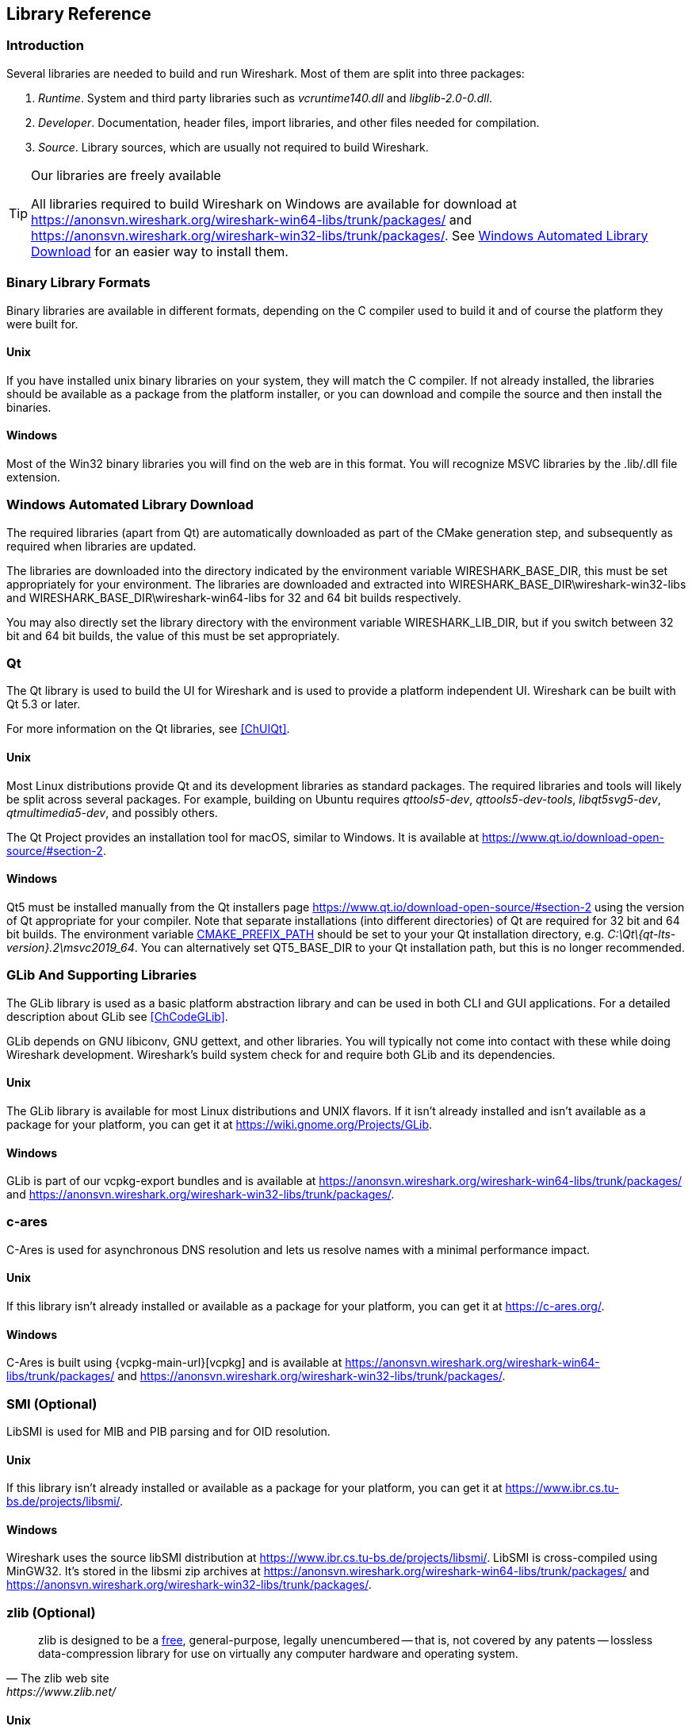 // WSDG Chapter Libraries

[[ChapterLibraries]]

== Library Reference

[[ChLibIntro]]

=== Introduction

Several libraries are needed to build and run Wireshark. Most of them
are split into three packages:

. _Runtime_. System and third party libraries such as _vcruntime140.dll_
and _libglib-2.0-0.dll_.

. _Developer_. Documentation, header files, import libraries, and other
files needed for compilation.

. _Source_. Library sources, which are usually not required to build
Wireshark.

[TIP]
.Our libraries are freely available
====
All libraries required to build Wireshark on Windows are available for download at
https://anonsvn.wireshark.org/wireshark-win64-libs/trunk/packages/[] and
https://anonsvn.wireshark.org/wireshark-win32-libs/trunk/packages/[].
See <<ChLibsSetup>> for an easier way to install them.
====

[[ChLibsFormat]]

=== Binary Library Formats

Binary libraries are available in different formats, depending on the C
compiler used to build it and of course the platform they were built for.


[[ChLibsFormatUnix]]

[discrete]
==== Unix

If you have installed unix binary libraries on your system, they will
match the C compiler. If not already installed, the libraries should be
available as a package from the platform installer, or you can download
and compile the source and then install the binaries.


[[ChLibsFormatWin32]]

[discrete]
==== Windows

Most of the Win32 binary libraries you will find on the web are in this
format. You will recognize MSVC libraries by the .lib/.dll file extension.


[[ChLibsSetup]]

=== Windows Automated Library Download

The required libraries (apart from Qt) are automatically downloaded as part of
the CMake generation step, and subsequently as required when libraries are updated.

The libraries are downloaded into the directory indicated by the environment
variable WIRESHARK_BASE_DIR, this must be set appropriately for your environment.
The libraries are downloaded and extracted into WIRESHARK_BASE_DIR\wireshark-win32-libs
and WIRESHARK_BASE_DIR\wireshark-win64-libs for 32 and 64 bit builds respectively.

You may also directly set the library directory with the environment variable
WIRESHARK_LIB_DIR, but if you switch between 32 bit and 64 bit builds, the value of this
must be set appropriately.

[[ChLibsQt]]

=== Qt

The Qt library is used to build the UI for Wireshark and is used to provide a
platform independent UI. Wireshark can be built with Qt 5.3 or later.

For more information on the Qt libraries, see <<ChUIQt>>.

[[ChLibsUnixQt]]

[discrete]
==== Unix

Most Linux distributions provide Qt and its development libraries as standard packages.
The required libraries and tools will likely be split across several packages. For example,
building on Ubuntu requires _qttools5-dev_, _qttools5-dev-tools_, _libqt5svg5-dev_,
_qtmultimedia5-dev_, and possibly others.

The Qt Project provides an installation tool for macOS, similar to Windows.
It is available at https://www.qt.io/download-open-source/#section-2[].

[[ChLibsWin32Qt]]

[discrete]
==== Windows

Qt5 must be installed manually from the Qt installers page https://www.qt.io/download-open-source/#section-2[] using the version of Qt appropriate for your compiler.
Note that separate installations (into different directories) of Qt are required for 32 bit and 64 bit builds.
The environment variable https://doc.qt.io/qt-5/cmake-get-started.html[CMAKE_PREFIX_PATH] should be set to your your Qt installation directory, e.g. _C:\Qt{backslash}{qt-lts-version}.2\msvc2019_64_.
You can alternatively set QT5_BASE_DIR to your Qt installation path, but this is no longer recommended.

[[ChLibsGLib]]

=== GLib And Supporting Libraries

The GLib library is used as a basic platform abstraction library and can
be used in both CLI and GUI applications. For a detailed description
about GLib see <<ChCodeGLib>>.

GLib depends on GNU libiconv, GNU gettext, and other libraries. You will
typically not come into contact with these while doing Wireshark
development. Wireshark's build system check for and require both GLib
and its dependencies.

[[ChLibsUnixGLib]]

[discrete]
==== Unix

The GLib library is available for most Linux distributions and UNIX
flavors. If it isn't already installed and isn't available as a package
for your platform, you can get it at https://wiki.gnome.org/Projects/GLib[].

[[ChLibsWin32GLib]]

[discrete]
==== Windows

GLib is part of our vcpkg-export bundles and is available at
https://anonsvn.wireshark.org/wireshark-win64-libs/trunk/packages/[]
and
https://anonsvn.wireshark.org/wireshark-win32-libs/trunk/packages/[].

[[ChLibsCares]]

=== c-ares

C-Ares is used for asynchronous DNS resolution and lets us resolve names with a minimal performance impact.

[[ChLibsUnixCares]]

[discrete]
==== Unix

If this library isn't already installed or available as a package for your
platform, you can get it at https://c-ares.org/[].

[[ChLibsWin32Cares]]

[discrete]
==== Windows

C-Ares is built using {vcpkg-main-url}[vcpkg] and is available at
https://anonsvn.wireshark.org/wireshark-win64-libs/trunk/packages/[]
and
https://anonsvn.wireshark.org/wireshark-win32-libs/trunk/packages/[].

[[ChLibsSMI]]

=== SMI (Optional)

LibSMI is used for MIB and PIB parsing and for OID resolution.

[[ChLibsUnixSMI]]

[discrete]
==== Unix

If this library isn't already installed or available as a
package for your platform, you can get it at
https://www.ibr.cs.tu-bs.de/projects/libsmi/[].

[[ChLibsWin32SMI]]

[discrete]
==== Windows

Wireshark uses the source libSMI distribution at
https://www.ibr.cs.tu-bs.de/projects/libsmi/[].
LibSMI is cross-compiled using MinGW32.
It’s stored in the libsmi zip archives at
https://anonsvn.wireshark.org/wireshark-win64-libs/trunk/packages/[]
and
https://anonsvn.wireshark.org/wireshark-win32-libs/trunk/packages/[].

[[ChLibsZlib]]

=== zlib (Optional)

[quote, The zlib web site, https://www.zlib.net/]
____
zlib is designed to be a
https://www.gzip.org/zlib/zlib_license.html[free],
general-purpose, legally unencumbered -- that is, not covered by any
patents -- lossless data-compression library for use on virtually any computer
hardware and operating system.
____

[[ChLibsUnixZlib]]

[discrete]
==== Unix

This library is almost certain to be installed on your system. If it isn't or
you don't want to use the default library you can download it from
https://www.zlib.net/[].

[[ChLibsWin32Zlib]]

[discrete]
==== Windows

zlib is part of our vcpkg-export bundles and is available at
https://anonsvn.wireshark.org/wireshark-win64-libs/trunk/packages/[]
and
https://anonsvn.wireshark.org/wireshark-win32-libs/trunk/packages/[].

[[ChLibsPcap]]

=== libpcap or Npcap (Optional, But Strongly Recommended)

Libpcap and Npcap provide that packet capture capabilities that are central
to Wireshark’s core functionality.

[[ChLibsLibpcap]]

[discrete]
==== Unix: libpcap

If this library isn't already installed or available as a package for your
platform, you can get it at {tcpdump-main-url}.

[[ChLibsWinpPcap]]

[discrete]
==== Windows: Npcap

The Windows build environment compiles and links against a libpcap SDK built using {vcpkg-main-url}[vcpkg] and includes the {npcap-main-url}[Npcap packet capture driver] with the .exe installer.
Both are <<ChLibsSetup,automatically downloaded by CMake>>.

You can download the Npcap Windows packet capture library manually from
{npcap-main-url}.

[WARNING]
.Npcap has its own license with its own restrictions
====
Insecure.Com LLC, aka “The Nmap Project” has granted the Wireshark
Foundation the right to include Npcap with the installers that we
distribute from wireshark.org. If you wish to distribute your own
Wireshark installer or any other package that includes Npcap you must
comply with the {npcap-license-url}[Npcap license] and may be required
to purchase a redistribution license. Please see {npcap-main-url} for
more details.
====

[[ChLibsGNUTLS]]

=== GnuTLS (Optional)

The GNU Transport Layer Security Library is used to enable TLS decryption
using an RSA private key.

[[ChLibsUnixGNUTLS]]

[discrete]
==== Unix

If this library isn't already installed or available as a
package for your platform, you can get it at
https://gnutls.org/[].

[[ChLibsWin32GNUTLS]]

[discrete]
==== Windows

We provide packages cross-compiled using MinGW32 at
https://anonsvn.wireshark.org/wireshark-win64-libs/trunk/packages/[]
and
https://anonsvn.wireshark.org/wireshark-win32-libs/trunk/packages/[].

[[ChLibsGcrypt]]

=== Gcrypt

The Gcrypt Library is a low-level cryptographic library that provides
support for many ciphers and message authentication codes, such as DES, 3DES,
AES, Blowfish, SHA-1, SHA-256, and others.

[[ChLibsUnixGcrypt]]

[discrete]
==== Unix

If this library isn't already installed or available as a
package for your platform, you can get it at
https://directory.fsf.org/wiki/Libgcrypt[].

[[ChLibsWin32Gcrypt]]

[discrete]
==== Windows

Part of our GnuTLS package.

[[ChLibsKerberos]]

=== Kerberos (Optional)

The Kerberos library is used to dissect Kerberos, sealed DCERPC and
secureLDAP protocols.

[[ChLibsUnixKerberos]]

[discrete]
==== Unix

If this library isn't already installed or available as a
package for your platform, you can get it at
https://web.mit.edu/Kerberos/dist/[].

[[ChLibsWin32Kerberos]]

[discrete]
==== Windows

We provide packages for Windows at
https://anonsvn.wireshark.org/wireshark-win64-libs/trunk/packages/[]
and
https://anonsvn.wireshark.org/wireshark-win32-libs/trunk/packages/[].

[[ChLibsLua]]

=== Lua (Optional)

The Lua library is used to add scripting support to Wireshark.

[[ChLibsUnixLua]]

[discrete]
==== Unix

If this library isn't already installed or available as a
package for your platform, you can get it at
https://www.lua.org/download.html[].

[[ChLibsWin32Lua]]

[discrete]
==== Windows

We provide copies of the official packages at
https://anonsvn.wireshark.org/wireshark-win64-libs/trunk/packages/[]
and
https://anonsvn.wireshark.org/wireshark-win32-libs/trunk/packages/[].

[[ChLibsMaxMindDB]]

=== MaxMindDB (Optional)

MaxMind Inc. publishes a set of IP geolocation databases and related
open source libraries. They can be used to map IP addresses to
geographical locations and other information.

If libmaxminddb library isn't already installed or available as a
package for your platform, you can get it at
https://github.com/maxmind/libmaxminddb[].

We provide packages for Windows at
https://anonsvn.wireshark.org/wireshark-win64-libs/trunk/packages/[]
and
https://anonsvn.wireshark.org/wireshark-win32-libs/trunk/packages/[].

[[ChLibsSparkle]]

=== WinSparkle (Optional)

WinSparkle is an easy-to-use software update library for Windows developers.

[[ChLibsWinSparkle]]

[discrete]
==== Windows

We provide copies of the WinSparkle package at
https://anonsvn.wireshark.org/wireshark-win64-libs/trunk/packages/[]
and
https://anonsvn.wireshark.org/wireshark-win32-libs/trunk/packages/[].

// End of WSDG Chapter Libraries
